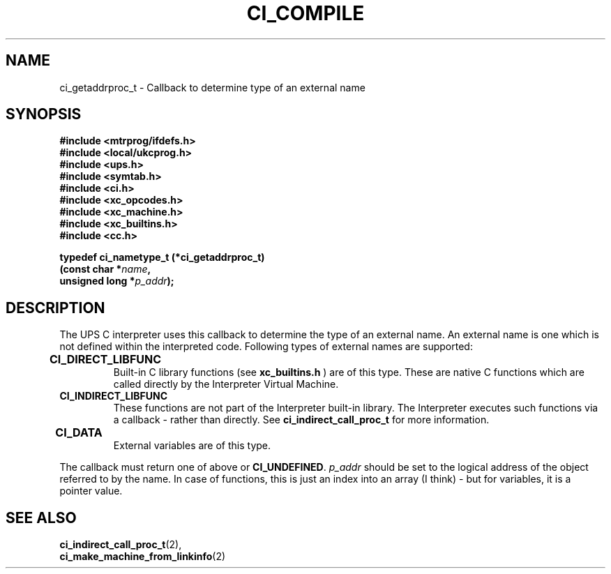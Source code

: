 .TH CI_COMPILE 2 "April 11, 1999" "UPS 3.x" "C Interpreter API"
.SH NAME
ci_getaddrproc_t - Callback to determine type of an external name
.SH SYNOPSIS
.B #include <mtrprog/ifdefs.h>
.br
.B #include <local/ukcprog.h>
.br
.B #include <ups.h>
.br
.B #include <symtab.h>
.br
.B #include <ci.h>
.br
.B #include <xc_opcodes.h>
.br
.B #include <xc_machine.h>
.br
.B #include <xc_builtins.h>
.br
.B #include <cc.h>
.sp
\fBtypedef ci_nametype_t (*ci_getaddrproc_t)
.br
(const char *\fIname\fB,
.br
unsigned long *\fIp_addr\fB);
.sp
.fi
.SH DESCRIPTION
The UPS C interpreter uses this callback to determine the type of
an external name. An external name is one which is not defined within
the interpreted code. Following types of external names are
supported:
.PP
.TP
.B CI_DIRECT_LIBFUNC	
Built-in C library functions (see
.B xc_builtins.h
) are of this type.
These are native C functions which are
called directly by the Interpreter Virtual
Machine.
.br
.TP
.B CI_INDIRECT_LIBFUNC
These functions are not part of the
Interpreter built-in library. The 
Interpreter executes such functions via
a callback - rather than directly. See
.B ci_indirect_call_proc_t 
for more information.
.br
.TP
.B CI_DATA			
External variables are of this type.
.PP
The callback must return one of above or 
.BR CI_UNDEFINED . 
.I p_addr
should be set to the logical address of the object referred to
by the name. In case of functions, this is just an index into
an array (I think) - but for variables, it is a pointer value.
.PP
.SH SEE ALSO
.BR ci_indirect_call_proc_t (2),
.br 
.BR ci_make_machine_from_linkinfo (2)

